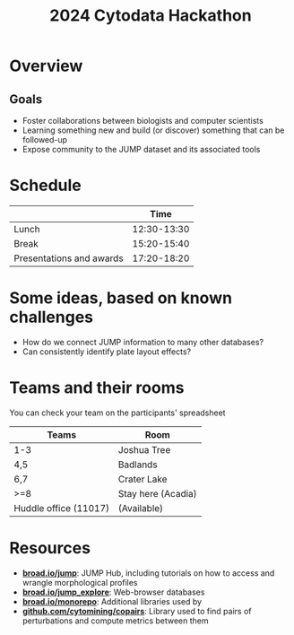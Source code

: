 #+title: 2024 Cytodata Hackathon
#+OPTIONS: ^:nil num:t toc:nil author:nil
#+LaTeX_CLASS: beamer
#+BEAMER_THEME: metropolis
#+BEAMER_FRAME_LEVEL: 2
#+COLUMNS: %45ITEM %10BEAMER_env(Env) %10BEAMER_act(Act) %4BEAMER_col(Col) %8BEAMER_opt(Opt)

* Overview
** Goals
- Foster collaborations between biologists and computer scientists
- Learning something new and build (or discover) something that can be followed-up
- Expose community to the JUMP dataset and its associated tools
  
* Schedule
|                          |        Time |
|--------------------------+-------------|
| Lunch                    | 12:30-13:30 |
| Break                    | 15:20-15:40 |
| Presentations and awards | 17:20-18:20 |

* Some ideas, based on known challenges
- How do we connect JUMP information to many other databases?
- Can consistently identify plate layout effects?
  
* Teams and their rooms
You can check your team on the participants' spreadsheet
| Teams                 | Room               |
|-----------------------+--------------------|
| 1-3                   | Joshua Tree        |
| 4,5                   | Badlands           |
| 6,7                   | Crater Lake        |
| >=8                   | Stay here (Acadia) |
| Huddle office (11017) | (Available)        |


* Resources
- *[[https://broad.io/jump][broad.io/jump]]*: JUMP Hub, including tutorials on how to access and wrangle morphological profiles
- *[[https://broad.io/jump_explore][broad.io/jump_explore]]*: Web-browser databases
- *[[https://broad.io/monorepo][broad.io/monorepo]]*: Additional libraries used by
- *[[https://github.com/cytomining/copairs][github.com/cytomining/copairs]]*: Library used to find pairs of perturbations and compute metrics between them

